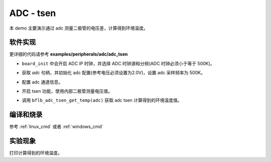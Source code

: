 ADC - tsen
====================

本 demo 主要演示通过 adc 测量二极管的电压差，计算得到环境温度。

软件实现
-----------------------------

更详细的代码请参考 **examples/peripherals/adc/adc_tsen**

.. code-block:: C
    :linenos:

    board_init();

- ``board_init`` 中会开启 ADC IP 时钟，并选择 ADC 时钟源和分频(ADC 时钟必须小于等于 500K)。

.. code-block:: C
    :linenos:

    adc = bflb_device_get_by_name("adc");

    /* adc clock = XCLK / 2 / 32 */
    struct bflb_adc_config_s cfg;
    cfg.clk_div = ADC_CLK_DIV_32;
    cfg.scan_conv_mode = false;
    cfg.continuous_conv_mode = false;
    cfg.differential_mode = false;
    cfg.resolution = ADC_RESOLUTION_16B;
    cfg.vref = ADC_VREF_2P0V;

    struct bflb_adc_channel_s chan;

    chan.pos_chan = ADC_CHANNEL_TSEN_P;
    chan.neg_chan = ADC_CHANNEL_GND;

    bflb_adc_init(adc, &cfg);

- 获取 `adc` 句柄，并初始化 adc 配置(参考电压必须设置为2.0V)，设置 adc 采样频率为 500K。

.. code-block:: C
    :linenos:

    bflb_adc_channel_config(adc, chan, 1);

- 配置 adc 通道信息。

.. code-block:: C
    :linenos:

    bflb_adc_tsen_init(adc, ADC_TSEN_MOD_INTERNAL_DIODE);

- 开启 tsen 功能，使用内部二极管测量电压值。

.. code-block:: C
    :linenos:

        for (i = 0; i < 50; i++) {
            average_filter += bflb_adc_tsen_get_temp(adc);
            bflb_mtimer_delay_ms(10);
        }

        printf("temp = %d\r\n", (uint32_t)(average_filter / 50.0));
        average_filter = 0;

- 调用 ``bflb_adc_tsen_get_temp(adc)`` 获取 adc tsen 计算得到的环境温度值。

编译和烧录
-----------------------------

参考 :ref:`linux_cmd` 或者 :ref:`windows_cmd`

实验现象
-----------------------------
打印计算得到的环境温度。